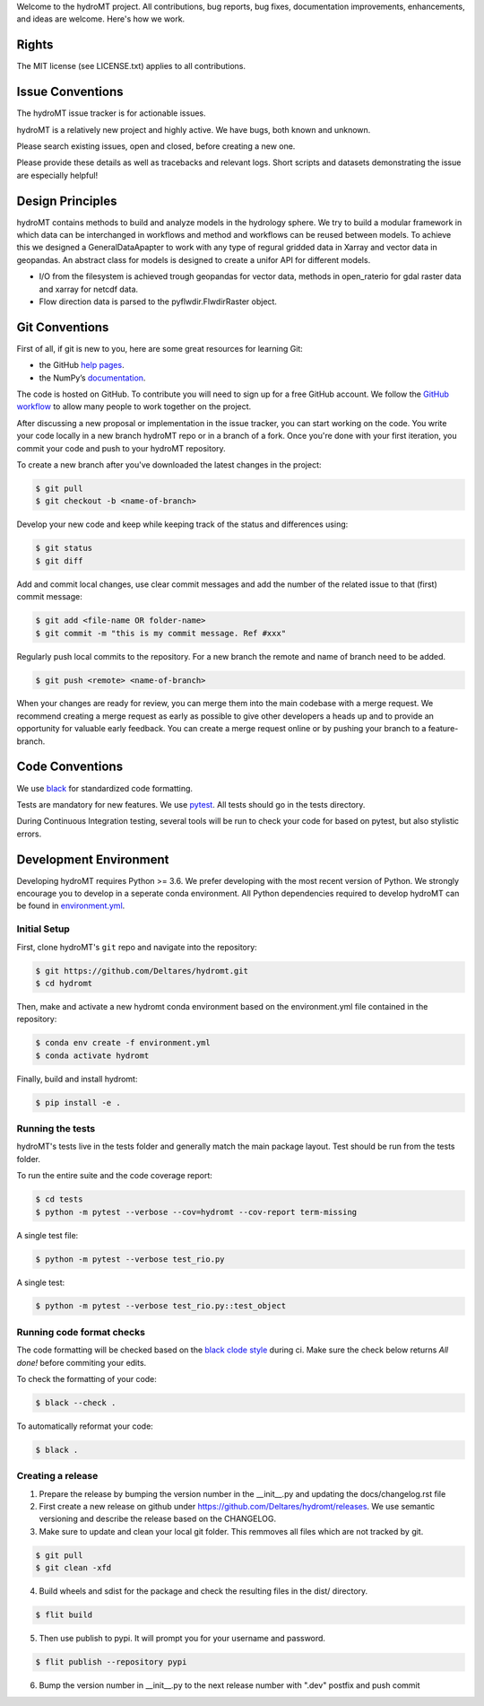 Welcome to the hydroMT project. All contributions, bug reports, bug fixes, 
documentation improvements, enhancements, and ideas are welcome. Here's how we work.

Rights
------

The MIT license (see LICENSE.txt) applies to all contributions.

Issue Conventions
-----------------

The hydroMT issue tracker is for actionable issues.

hydroMT is a relatively new project and highly active. We have bugs, both
known and unknown.

Please search existing issues, open and closed, before creating a new one.

Please provide these details as well as tracebacks and relevant logs. Short scripts and 
datasets demonstrating the issue are especially helpful!

Design Principles
-----------------

hydroMT contains methods to build and analyze models in the hydrology sphere. We try
to build a modular framework in which data can be interchanged in workflows and 
method and workflows can be reused between models. To achieve this we designed a 
GeneralDataApapter to work with any type of regural gridded data in Xarray and vector
data in geopandas. An abstract class for models is designed to create a unifor API for
different models.

- I/O from the filesystem is achieved trough geopandas for vector data, methods in 
  open_raterio for gdal raster data and xarray for netcdf data. 
- Flow direction data is parsed to the pyflwdir.FlwdirRaster object.

Git Conventions
---------------

First of all, if git is new to you, here are some great resources for learning Git:

- the GitHub `help pages <https://docs.github.com/en/github/getting-started-with-github/getting-started-with-git>`__.
- the NumPy’s `documentation <http://docs.scipy.org/doc/numpy/dev/index.html>`__.

The code is hosted on GitHub. To contribute you will need to sign up for a free 
GitHub account. We follow the `GitHub workflow 
<https://docs.github.com/en/github/collaborating-with-issues-and-pull-requests/github-flow>`__
to allow many people to work together on the project.

After discussing a new proposal or implementation in the issue tracker, you can start 
working on the code. You write your code locally in a new branch hydroMT repo or in a 
branch of a fork. Once you're done with your first iteration, you commit your code and 
push to your hydroMT repository. 

To create a new branch after you've downloaded the latest changes in the project: 

.. code-block:: console

    $ git pull 
    $ git checkout -b <name-of-branch>

Develop your new code and keep while keeping track of the status and differences using:

.. code-block:: console

    $ git status 
    $ git diff

Add and commit local changes, use clear commit messages and add the number of the 
related issue to that (first) commit message:

.. code-block:: console

    $ git add <file-name OR folder-name>
    $ git commit -m "this is my commit message. Ref #xxx"

Regularly push local commits to the repository. For a new branch the remote and name 
of branch need to be added.

.. code-block:: console

    $ git push <remote> <name-of-branch> 

When your changes are ready for review, you can merge them into the main codebase with a 
merge request. We recommend creating a merge request as early as possible to give other 
developers a heads up and to provide an opportunity for valuable early feedback. You 
can create a merge request online or by pushing your branch to a feature-branch. 

Code Conventions
----------------

We use `black <https://black.readthedocs.io/en/stable/>`__ for standardized code formatting.

Tests are mandatory for new features. We use `pytest <https://pytest.org>`__. All tests
should go in the tests directory.

During Continuous Integration testing, several tools will be run to check your code for 
based on pytest, but also stylistic errors.

Development Environment
-----------------------

Developing hydroMT requires Python >= 3.6. We prefer developing with the most recent 
version of Python. We strongly encourage you to develop in a seperate conda environment.
All Python dependencies required to develop hydroMT can be found in `environment.yml <environment.yml>`__.

Initial Setup
^^^^^^^^^^^^^

First, clone hydroMT's ``git`` repo and navigate into the repository:

.. code-block:: console

    $ git https://github.com/Deltares/hydromt.git
    $ cd hydromt

Then, make and activate a new hydromt conda environment based on the environment.yml 
file contained in the repository:

.. code-block:: console

    $ conda env create -f environment.yml
    $ conda activate hydromt

Finally, build and install hydromt:

.. code-block:: console

    $ pip install -e .

Running the tests
^^^^^^^^^^^^^^^^^

hydroMT's tests live in the tests folder and generally match the main package layout. 
Test should be run from the tests folder.

To run the entire suite and the code coverage report:

.. code-block:: console

    $ cd tests
    $ python -m pytest --verbose --cov=hydromt --cov-report term-missing

A single test file:

.. code-block:: console

    $ python -m pytest --verbose test_rio.py

A single test:

.. code-block:: console

    $ python -m pytest --verbose test_rio.py::test_object

Running code format checks
^^^^^^^^^^^^^^^^^^^^^^^^^^

The code formatting will be checked based on the `black clode style 
<https://black.readthedocs.io/en/stable/the_black_code_style.html>`__ during ci. 
Make sure the check below returns *All done!* before commiting your edits.

To check the formatting of your code:

.. code-block:: console

    $ black --check . 

To automatically reformat your code:

.. code-block:: console

    $ black . 

Creating a release
^^^^^^^^^^^^^^^^^^

1. Prepare the release by bumping the version number in the __init__.py and updating the docs/changelog.rst file
2. First create a new release on github under https://github.com/Deltares/hydromt/releases. We use semantic versioning and describe the release based on the CHANGELOG.
3. Make sure to update and clean your local git folder. This remmoves all files which are not tracked by git. 

.. code-block:: console

    $ git pull
    $ git clean -xfd

4. Build wheels and sdist for the package and check the resulting files in the dist/ directory.

.. code-block:: console

    $ flit build

5. Then use publish to pypi. It will prompt you for your username and password.

.. code-block:: console

    $ flit publish --repository pypi

6. Bump the version number in __init__.py to the next release number with ".dev" postfix and push commit